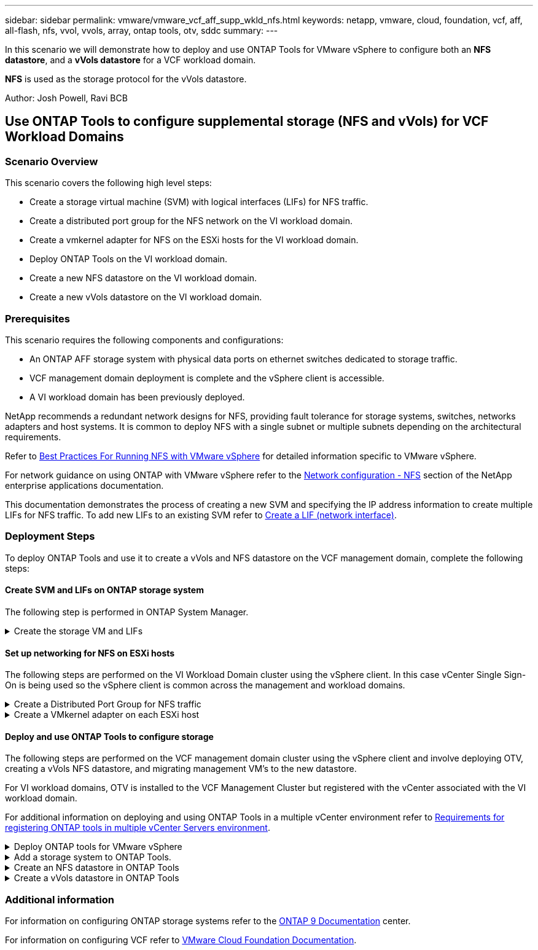 ---
sidebar: sidebar
permalink: vmware/vmware_vcf_aff_supp_wkld_nfs.html
keywords: netapp, vmware, cloud, foundation, vcf, aff, all-flash, nfs, vvol, vvols, array, ontap tools, otv, sddc
summary:
---

:hardbreaks:
:nofooter:
:icons: font
:linkattrs:
:imagesdir: ./../media/

[.lead]
In this scenario we will demonstrate how to deploy and use ONTAP Tools for VMware vSphere to configure both an *NFS datastore*, and a *vVols datastore* for a VCF workload domain. 

*NFS* is used as the storage protocol for the vVols datastore.

Author: Josh Powell, Ravi BCB

== Use ONTAP Tools to configure supplemental storage (NFS and vVols) for VCF Workload Domains

=== Scenario Overview

This scenario covers the following high level steps:

* Create a storage virtual machine (SVM) with logical interfaces (LIFs) for NFS traffic.
* Create a distributed port group for the NFS network on the VI workload domain.
* Create a vmkernel adapter for NFS on the ESXi hosts for the VI workload domain.
* Deploy ONTAP Tools on the VI workload domain.
* Create a new NFS datastore on the VI workload domain.
* Create a new vVols datastore on the VI workload domain.

// I noticed SCP creation is included. Need to include VM storage policy creation?

=== Prerequisites
This scenario requires the following components and configurations:

* An ONTAP AFF storage system with physical data ports on ethernet switches dedicated to storage traffic.
* VCF management domain deployment is complete and the vSphere client is accessible.
* A VI workload domain has been previously deployed.

NetApp recommends a redundant network designs for NFS, providing fault tolerance for storage systems, switches, networks adapters and host systems. It is common to deploy NFS with a single subnet or multiple subnets depending on the architectural requirements.

Refer to https://core.vmware.com/resource/best-practices-running-nfs-vmware-vsphere[Best Practices For Running NFS with VMware vSphere] for detailed information specific to VMware vSphere.

For network guidance on using ONTAP with VMware vSphere refer to the https://docs.netapp.com/us-en/ontap-apps-dbs/vmware/vmware-vsphere-network.html#nfs[Network configuration - NFS] section of the NetApp enterprise applications documentation.

This documentation demonstrates the process of creating a new SVM and specifying the IP address information to create multiple LIFs for NFS traffic. To add new LIFs to an existing SVM refer to link:https://docs.netapp.com/us-en/ontap/networking/create_a_lif.html[Create a LIF (network interface)].

=== Deployment Steps
To deploy ONTAP Tools and use it to create a vVols and NFS datastore on the VCF management domain, complete the following steps:

==== Create SVM and LIFs on ONTAP storage system
The following step is performed in ONTAP System Manager.

.Create the storage VM and LIFs
[%collapsible]
==== 
Complete the following steps to create an SVM together with multiple LIFs for NFS traffic.

. From ONTAP System Manager navigate to *Storage VMs* in the left-hand menu and click on *+ Add* to start. 
+
image::vmware-vcf-asa-image01.png[Click +Add to start creating SVM]
+
{nbsp}
. In the *Add Storage VM* wizard provide a *Name* for the SVM, select the *IP Space* and then, under *Access Protocol*, click on the *SMB/CIFS, NFS, S3* tab and check the box to *Enable NFS*.
+
image::vmware-vcf-aff-image35.png[Add storage VM wizard - enable NFS]
+
TIP: It is not necessary to check the *Allow NFS client access* button here as Ontap Tools for VMware vSphere will be used to automate the datastore deployment process. This includes providing client access for the ESXi hosts.
{nbsp}
. In the *Network Interface* section fill in the *IP address*, *Subnet Mask*, and *Broadcast Domain and Port* for the first LIF. For subsequent LIFs the checkbox may be enabled to use common settings across all remaining LIFs or use separate settings.
+
image::vmware-vcf-aff-image36.png[Fill out network info for LIFs]
+
{nbsp}
. Choose whether to enable the Storage VM Administration account (for multi-tenancy environments) and click on *Save* to create the SVM.
+
image::vmware-vcf-asa-image04.png[Enable SVM account and Finish]
====

==== Set up networking for NFS on ESXi hosts
The following steps are performed on the VI Workload Domain cluster using the vSphere client. In this case vCenter Single Sign-On is being used so the vSphere client is common across the management and workload domains.

.Create a Distributed Port Group for NFS traffic
[%collapsible]
====
Complete the following to create a new distributed port group for the network to carry NFS traffic:

. From the vSphere client , navigate to *Inventory > Networking* for the workload domain. Navigate to the existing Distributed Switch and choose the action to create *New Distributed Port Group...*.
+
image::vmware-vcf-asa-image22.png[Choose to create new port group]
+
{nbsp}
. In the *New Distributed Port Group* wizard fill in a name for the new port group and click on *Next* to continue.

. On the *Configure settings* page fill out all settings. If VLANs are being used be sure to provide the correct VLAN ID. Click on *Next* to continue.
+
image::vmware-vcf-asa-image23.png[Fill out VLAN ID]
+
{nbsp}
. On the *Ready to complete* page, review the changes and click on *Finish* to create the new distributed port group.

. Once the port group has been created, navigate to the port group and select the action to *Edit settings...*.
+
image::vmware-vcf-aff-image37.png[DPG - edit settings]
+
{nbsp}
. On *Distributed Port Group - Edit Settings* page, navigate to *Teaming and failover* in the left-hand menu. Enable teaming for the Uplinks to be used for NFS traffic by ensuring they are together in the *Active uplinks* area. Move any unused uplinks down to *Unused uplinks*.
+
image::vmware-vcf-aff-image38.png[DPG - team uplinks]
+
{nbsp}
. Repeat this process for each ESXi host in the cluster.
====

.Create a VMkernel adapter on each ESXi host
[%collapsible]
====
Repeat this process on each ESXi host in the workload domain.

. From the vSphere client navigate to one of the ESXi hosts in the workload domain inventory. From the *Configure* tab select *VMkernel adapters* and click on *Add Networking...* to start.
+
image::vmware-vcf-asa-image30.png[Start add networking wizard]
+
{nbsp}
. On the *Select connection type* window choose *VMkernel Network Adapter* and click on *Next* to continue.
+
image::vmware-vcf-asa-image08.png[Choose VMkernel Network Adapter]
+
{nbsp}
. On the *Select target device* page, choose one of the distributed port groups for NFS that was created previously.
+
image::vmware-vcf-aff-image39.png[Choose target port group]
+
{nbsp}
. On the *Port properties* page keep the defaults (no enabled services) and click on *Next* to continue.

. On the *IPv4 settings* page fill in the *IP address*, *Subnet mask*, and provide a new Gateway IP address (only if required). Click on *Next* to continue.
+ 
image::vmware-vcf-aff-image40.png[VMkernel IPv4 settings]
+
{nbsp}
. Review the your selections on the *Ready to complete* page and click on *Finish* to create the VMkernel adapter.
+
image::vmware-vcf-aff-image41.png[Review VMkernel selections]
====

==== Deploy and use ONTAP Tools to configure storage
The following steps are performed on the VCF management domain cluster using the vSphere client and involve deploying OTV, creating a vVols NFS datastore, and migrating management VM's to the new datastore.

For VI workload domains, OTV is installed to the VCF Management Cluster but registered with the vCenter associated with the VI workload domain. 

For additional information on deploying and using ONTAP Tools in a multiple vCenter environment refer to link:https://docs.netapp.com/us-en/ontap-tools-vmware-vsphere/configure/concept_requirements_for_registering_vsc_in_multiple_vcenter_servers_environment.html[Requirements for registering ONTAP tools in multiple vCenter Servers environment].

.Deploy ONTAP tools for VMware vSphere
[%collapsible]
==== 
ONTAP tools for VMware vSphere (OTV) is deployed as a VM appliance and provides an integrated vCenter UI for managing ONTAP storage. 

Complete the following to Deploy ONTAP tools for VMware vSphere:

. Obtain the ONTAP tools OVA image from the link:https://mysupport.netapp.com/site/products/all/details/otv/downloads-tab[NetApp Support site] and download to a local folder.

. Log into the vCenter appliance for the VCF management domain.

. From the vCenter appliance interface right-click on the management cluster and select *Deploy OVF Template…*
+
image::vmware-vcf-aff-image21.png[Deploy OVF Template...]
+
{nbsp}
. In the *Deploy OVF Template* wizard click the *Local file* radio button and select the ONTAP tools OVA file downloaded in the previous step.
+
image::vmware-vcf-aff-image22.png[Select OVA file]
+
{nbsp}
. For steps 2 through 5 of the wizard select a name and folder for the VM, select the compute resource, review the details, and accept the license agreement.

. For the storage location of the configuration and disk files, select the vSAN datastore of the VCF management domain cluster.
+
image::vmware-vcf-aff-image23.png[Select OVA file]
+
{nbsp}
. On the Select network page select the network used for management traffic.
+
image::vmware-vcf-aff-image24.png[Select network]
+
{nbsp}
. On the Customize template page fill out all required information:
* Password to be used for administrative access to OTV.
* NTP server IP address.
* OTV maintenance account password.
* OTV Derby DB password.
* Do not check the box to *Enable VMware Cloud Foundation (VCF)*. VCF mode is not required for deploying supplemental storage.
* FQDN or IP address of the vCenter appliance for the *VI Workload Domain*
* Credentials for the vCenter appliance of the *VI Workload Domain*
* Provide the required network properties fields.
+
Click on *Next* to continue.
+
image::vmware-vcf-aff-image25.png[Customize OTV template 1]
+
image::vmware-vcf-asa-image35.png[Customize OTV template 2]
+
{nbsp}
. Review all information on the Ready to complete  page and the click Finish to begin deploying the OTV appliance.
====

.Add a storage system to ONTAP Tools.
[%collapsible]
==== 
. Access NetApp ONTAP Tools by selecting it from the main menu in the vSphere client.
+
image::vmware-asa-image6.png[NetApp ONTAP Tools]
+
{nbsp}
. From the *INSTANCE* drop down menu in the ONTAP Tool interface, select the OTV instance associated with the workload domain to be managed.
+
image::vmware-vcf-asa-image36.png[Choose OTV instance]
+
{nbsp}
. In ONTAP Tools select *Storage Systems* from the left hand menu and then press *Add*.
+
image::vmware-vcf-asa-image37.png[Add storage system]
+
{nbsp}
. Fill out the IP Address, credentials of the storage system and the port number. Click on *Add* to start the discovery process.
//vVol requires ONTAP Cluster credential rather than SVM credential. Better to link to product documentation
+
image::vmware-vcf-asa-image38.png[Provide storage system credentials]
====

.Create an NFS datastore in ONTAP Tools
[%collapsible]
==== 
Complete the following steps to deploy an ONTAP datastore, running on NFS, using ONTAP Tools.

. In ONTAP Tools select *Overview* and from the *Getting Started* tab click on *Provision* to start the wizard.
+
image::vmware-vcf-asa-image41.png[Provision datastore]
+
{nbsp}
. On the *General* page of the New Datastore wizard select the vSphere datacenter or cluster destination. Select *NFS* as the datastore type, fill out a name for the datastore, and select the protocol.  Choose whether to use FlexGroup volumes and whether to use a storage capability file for provisioning. Click on *Next* to continue.
+
Note: Selecting to *Distribute datastore data across the cluster* will create the underlying volume as a FlexGroup volume which precludes the use of Storage Capability Profiles. Refer to https://docs.netapp.com/us-en/ontap/flexgroup/supported-unsupported-config-concept.html[Supported and unsupported configurations for FlexGroup volumes] for more information on using FlexGroup Volumes.
+
image::vmware-vcf-aff-image42.png[General page]
+
{nbsp}
. On the *Storage system* page select the select a storage capability profile, the storage system and SVM. Click on *Next* to continue.
+
image::vmware-vcf-aff-image43.png[Storage system]
+
{nbsp}
. On the *Storage attributes* page select the aggregate to use and then click on *Next* to continue.
+
image::vmware-vcf-aff-image44.png[Storage attributes]
+
{nbsp}

. Finally, review the *Summary* and click on Finish to begin creating the NFS datastore.
+
image::vmware-vcf-aff-image45.png[Review summary and finish]
====

.Create a vVols datastore in ONTAP Tools
[%collapsible]
==== 
To create a vVols datastore in ONTAP Tools complete the following steps:

. In ONTAP Tools select *Overview* and from the *Getting Started* tab click on *Provision* to start the wizard.
+
image::vmware-vcf-asa-image41.png[Provision datastore]

. On the *General* page of the New Datastore wizard select the vSphere datacenter or cluster destination. Select *vVols* as the datastore type, fill out a name for the datastore, and select *NFS* as the protocol. Click on *Next* to continue.
+
image::vmware-vcf-aff-image46.png[General page]

. On the *Storage system* page select the select a storage capability profile, the storage system and SVM. Click on *Next* to continue.
+
image::vmware-vcf-aff-image43.png[Storage system]

. On the *Storage attributes* page select to create a new volume for the datastore and fill out the storage attributes of the volume to be created. Click on *Add* to create the volume and then *Next* to continue.
+
image::vmware-vcf-aff-image47.png[Storage attributes]
+
image::vmware-vcf-aff-image48.png[Storage attributes - Next]

. Finally, review the *Summary* and click on *Finish* to start the vVol datastore creation process.
+
image::vmware-vcf-aff-image49.png[Summary page]
====

=== Additional information

For information on configuring ONTAP storage systems refer to the link:https://docs.netapp.com/us-en/ontap[ONTAP 9 Documentation] center.

For information on configuring VCF refer to link:https://docs.vmware.com/en/VMware-Cloud-Foundation/index.html[VMware Cloud Foundation Documentation].